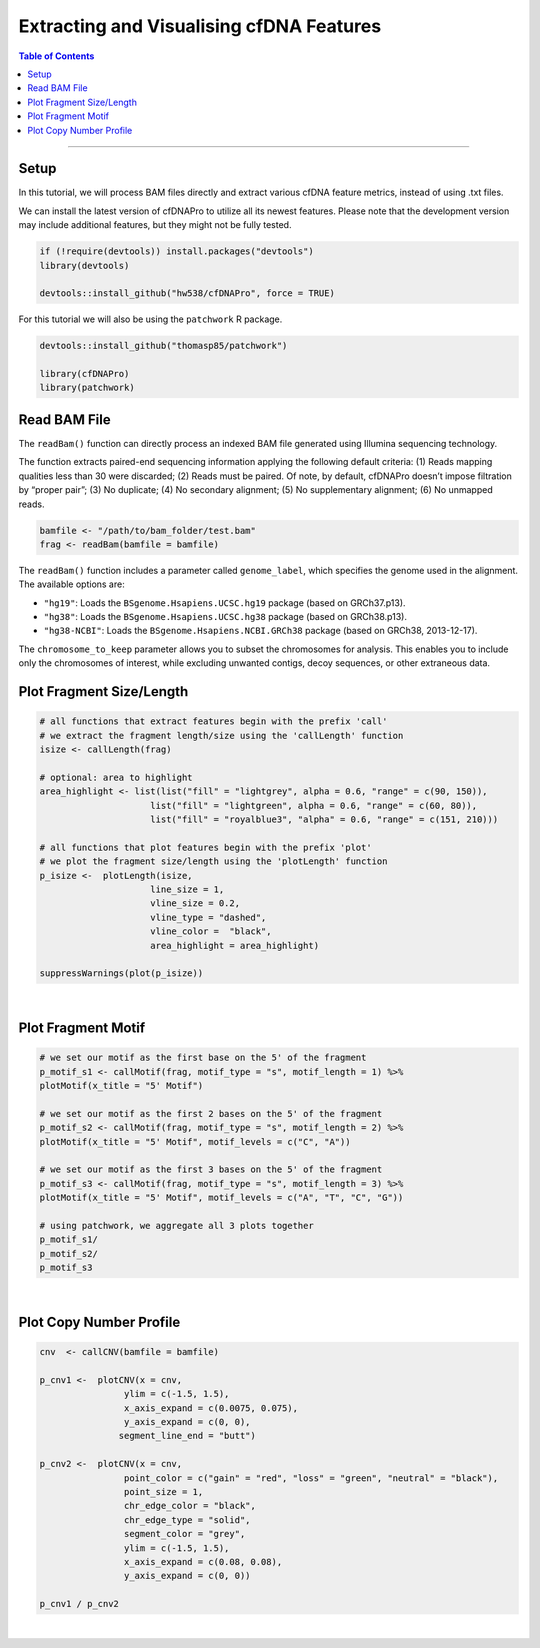 .. _cfdnapro_usage_tutorials:

*****************************************
Extracting and Visualising cfDNA Features
*****************************************

.. contents:: Table of Contents

--------------------------------------------------------------------------

Setup
=======================================================================================
In this tutorial,
we will process BAM files directly
and extract various cfDNA feature metrics,
instead of using .txt files.

We can install the latest version of
cfDNAPro to utilize all its newest features.
Please note that the development version may
include additional features, but they might
not be fully tested.

.. code:: R

    if (!require(devtools)) install.packages("devtools")
    library(devtools)

    devtools::install_github("hw538/cfDNAPro", force = TRUE)

For this tutorial we will also be using the ``patchwork``
R package.

.. code:: R

    devtools::install_github("thomasp85/patchwork")

    library(cfDNAPro)
    library(patchwork)


Read BAM File
=======================================================================================

The ``readBam()`` function can directly process
an indexed BAM file generated using Illumina
sequencing technology.

The function extracts paired-end sequencing information
applying the following default criteria:
(1) Reads mapping qualities less than 30 were discarded;
(2) Reads must be paired. Of note, by default, cfDNAPro doesn’t impose filtration by “proper pair”; 
(3) No duplicate; 
(4) No secondary alignment; 
(5) No supplementary alignment; 
(6) No unmapped reads.


.. code:: R

    bamfile <- "/path/to/bam_folder/test.bam"
    frag <- readBam(bamfile = bamfile)


The ``readBam()`` function includes a parameter called ``genome_label``, which specifies the genome used in the alignment. The available options are:

- ``"hg19"``: Loads the ``BSgenome.Hsapiens.UCSC.hg19`` package (based on GRCh37.p13).
- ``"hg38"``: Loads the ``BSgenome.Hsapiens.UCSC.hg38`` package (based on GRCh38.p13).
- ``"hg38-NCBI"``: Loads the ``BSgenome.Hsapiens.NCBI.GRCh38`` package (based on GRCh38, 2013-12-17).

The ``chromosome_to_keep`` parameter allows you to subset the chromosomes for analysis. This enables you to include only the chromosomes of interest, while excluding unwanted contigs, decoy sequences, or other extraneous data.


Plot Fragment Size/Length
=====================================

.. code:: R

    # all functions that extract features begin with the prefix 'call'
    # we extract the fragment length/size using the 'callLength' function
    isize <- callLength(frag)

    # optional: area to highlight
    area_highlight <- list(list("fill" = "lightgrey", alpha = 0.6, "range" = c(90, 150)), 
                         list("fill" = "lightgreen", alpha = 0.6, "range" = c(60, 80)),
                         list("fill" = "royalblue3", "alpha" = 0.6, "range" = c(151, 210)))

    # all functions that plot features begin with the prefix 'plot'
    # we plot the fragment size/length using the 'plotLength' function
    p_isize <-  plotLength(isize, 
                         line_size = 1,
                         vline_size = 0.2,
                         vline_type = "dashed", 
                         vline_color =  "black", 
                         area_highlight = area_highlight)
    
    suppressWarnings(plot(p_isize))

.. image:: static/fragment_length_bam.png
  :width: 500
  :align: center
  :alt: fragment_length_bam_tut2

|

Plot Fragment Motif
=====================================

.. code:: R

    # we set our motif as the first base on the 5' of the fragment
    p_motif_s1 <- callMotif(frag, motif_type = "s", motif_length = 1) %>%
    plotMotif(x_title = "5' Motif")

    # we set our motif as the first 2 bases on the 5' of the fragment
    p_motif_s2 <- callMotif(frag, motif_type = "s", motif_length = 2) %>%
    plotMotif(x_title = "5' Motif", motif_levels = c("C", "A"))

    # we set our motif as the first 3 bases on the 5' of the fragment
    p_motif_s3 <- callMotif(frag, motif_type = "s", motif_length = 3) %>%
    plotMotif(x_title = "5' Motif", motif_levels = c("A", "T", "C", "G"))

    # using patchwork, we aggregate all 3 plots together
    p_motif_s1/
    p_motif_s2/
    p_motif_s3



.. image:: static/fragment_motif_bam.png
  :width: 600
  :height: 400
  :align: center
  :alt: fragment_motif_bam_tut2

|

Plot Copy Number Profile
=====================================

.. code:: R

    cnv  <- callCNV(bamfile = bamfile)

    p_cnv1 <-  plotCNV(x = cnv, 
                    ylim = c(-1.5, 1.5), 
                    x_axis_expand = c(0.0075, 0.075),
                    y_axis_expand = c(0, 0),
                   segment_line_end = "butt")

    p_cnv2 <-  plotCNV(x = cnv, 
                    point_color = c("gain" = "red", "loss" = "green", "neutral" = "black"),
                    point_size = 1,
                    chr_edge_color = "black", 
                    chr_edge_type = "solid",
                    segment_color = "grey",
                    ylim = c(-1.5, 1.5), 
                    x_axis_expand = c(0.08, 0.08),
                    y_axis_expand = c(0, 0))

    p_cnv1 / p_cnv2


.. image:: static/fragment_copy_number.png
  :width: 600
  :height: 400
  :align: center
  :alt: fragment_copy_number_tut2

|
